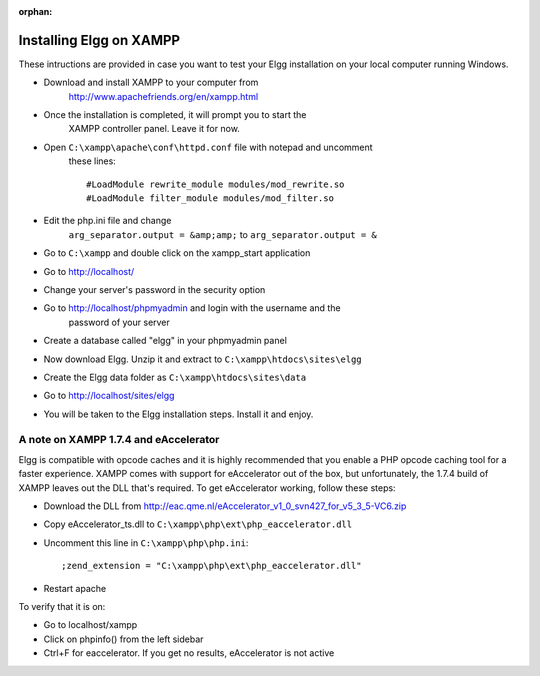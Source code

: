 :orphan:

Installing Elgg on XAMPP
########################

These intructions are provided in case you want to test your Elgg
installation on your local computer running Windows.

-  Download and install XAMPP to your computer from 
	http://www.apachefriends.org/en/xampp.html
-  Once the installation is completed, it will prompt you to start the
	XAMPP controller panel. Leave it for now.
-  Open ``C:\xampp\apache\conf\httpd.conf`` file with notepad and uncomment
	these lines::

	 #LoadModule rewrite_module modules/mod_rewrite.so
	 #LoadModule filter_module modules/mod_filter.so

-  Edit the php.ini file and change
	``arg_separator.output = &amp;amp;`` to ``arg_separator.output = &``
-  Go to ``C:\xampp`` and double click on the xampp_start application
-  Go to http://localhost/
-  Change your server's password in the security option
-  Go to http://localhost/phpmyadmin and login with the username and the
	password of your server
-  Create a database called "elgg" in your phpmyadmin panel
-  Now download Elgg. Unzip it and extract to ``C:\xampp\htdocs\sites\elgg``
-  Create the Elgg data folder as ``C:\xampp\htdocs\sites\data``
-  Go to http://localhost/sites/elgg
-  You will be taken to the Elgg installation steps. Install it and enjoy.

A note on XAMPP 1.7.4 and eAccelerator
======================================

Elgg is compatible with opcode caches and it is highly recommended that
you enable a PHP opcode caching tool for a faster experience.  XAMPP comes
with support for eAccelerator out of the box, but unfortunately, the 1.7.4
build of XAMPP leaves out the DLL that's required.  To get eAccelerator
working, follow these steps:

-  Download the DLL from http://eac.qme.nl/eAccelerator_v1_0_svn427_for_v5_3_5-VC6.zip
-  Copy eAccelerator_ts.dll to ``C:\xampp\php\ext\php_eaccelerator.dll``
-  Uncomment this line in ``C:\xampp\php\php.ini``::

	 ;zend_extension = "C:\xampp\php\ext\php_eaccelerator.dll"

-  Restart apache

To verify that it is on:

-  Go to localhost/xampp
-  Click on phpinfo() from the left sidebar
-  Ctrl+F for eaccelerator.  If you get no results, eAccelerator is not active
